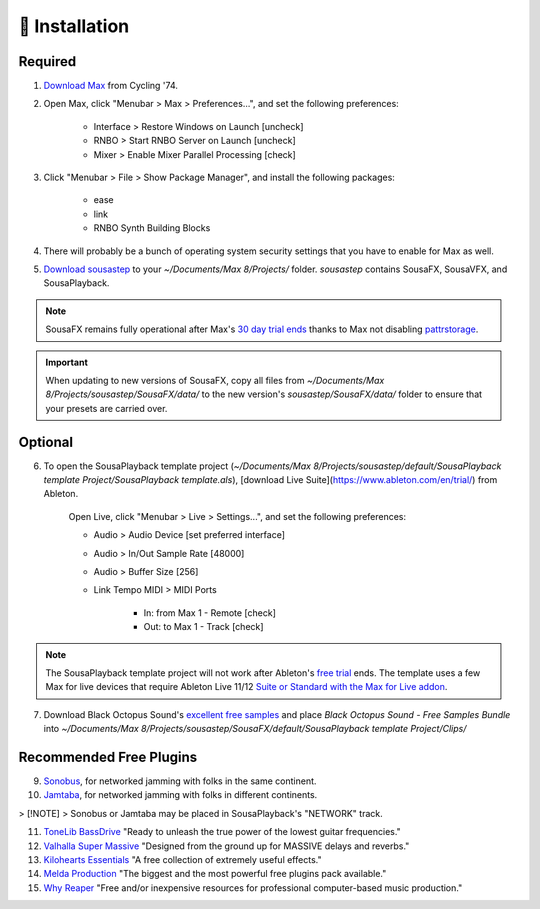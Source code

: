 💾 Installation
===============

Required
--------

1. `Download Max <https://cycling74.com/downloads>`_ from Cycling '74. 

2. Open Max, click "Menubar > Max > Preferences...", and set the following preferences:
        
    - Interface > Restore Windows on Launch [uncheck]
    
    - RNBO > Start RNBO Server on Launch [uncheck]
    
    - Mixer > Enable Mixer Parallel Processing [check]

3. Click "Menubar > File > Show Package Manager", and install the following packages:

    - ease

    - link

    - RNBO Synth Building Blocks

4. There will probably be a bunch of operating system security settings that you have to enable for Max as well.

5. `Download sousastep <https://github.com/Sousastep/sousastep/releases/latest>`_ to your `~/Documents/Max 8/Projects/` folder. `sousastep` contains SousaFX, SousaVFX, and SousaPlayback.

.. note::

    SousaFX remains fully operational after Max's `30 day trial ends <https://support.cycling74.com/hc/en-us/articles/360049995834-Max-8-Max-7-Authorization#link-2>`_ thanks to Max not disabling `pattrstorage <https://docs.cycling74.com/max8/refpages/pattrstorage>`_.

.. important::

    When updating to new versions of SousaFX, copy all files from `~/Documents/Max 8/Projects/sousastep/SousaFX/data/` to the new version's `sousastep/SousaFX/data/` folder to ensure that your presets are carried over.

Optional
--------

6. To open the SousaPlayback template project (`~/Documents/Max 8/Projects/sousastep/default/SousaPlayback template Project/SousaPlayback template.als`), [download Live Suite](https://www.ableton.com/en/trial/) from Ableton.

    Open Live, click "Menubar > Live > Settings...", and set the following preferences:

    - Audio > Audio Device [set preferred interface]

    - Audio > In/Out Sample Rate [48000]

    - Audio > Buffer Size [256]

    - Link Tempo MIDI > MIDI Ports

        - In: from Max 1 - Remote [check]

        - Out: to Max 1 - Track [check]

.. note::

    The SousaPlayback template project will not work after Ableton's `free trial <https://www.ableton.com/en/trial/>`_ ends. The template uses a few Max for live devices that require Ableton Live 11/12 `Suite or Standard with the Max for Live addon <https://help.ableton.com/hc/en-us/articles/360000036850-Max-for-Live-bundled-in-Live>`_.

7. Download Black Octopus Sound's `excellent free samples <https://blackoctopus-sound.com/product/free-1gb-of-black-octopus-samples/>`_ and place `Black Octopus Sound - Free Samples Bundle` into `~/Documents/Max 8/Projects/sousastep/SousaFX/default/SousaPlayback template Project/Clips/`

Recommended Free Plugins
------------------------

9.  `Sonobus <https://sonobus.net/#download>`_, for networked jamming with folks in the same continent.

10.  `Jamtaba <https://github.com/elieserdejesus/JamTaba/releases>`_, for networked jamming with folks in different continents.

> [!NOTE]
> Sonobus or Jamtaba may be placed in SousaPlayback's "NETWORK" track.

11. `ToneLib BassDrive <https://tonelib.net/tl-bassdrive.html>`_ "Ready to unleash the true power of the lowest guitar frequencies."

12. `Valhalla Super Massive <https://valhalladsp.com/shop/reverb/valhalla-supermassive/>`_ "Designed from the ground up for MASSIVE delays and reverbs."

13.  `Kilohearts Essentials <https://kilohearts.com/products/kilohearts_essentials>`_ "A free collection of extremely useful effects."

14.  `Melda Production <https://www.meldaproduction.com/MFreeFxBundle>`_ "The biggest and the most powerful free plugins pack available."

15. `Why Reaper <https://whyreaper.com/plugins-resources/>`_ "Free and/or inexpensive resources for professional computer-based music production."
